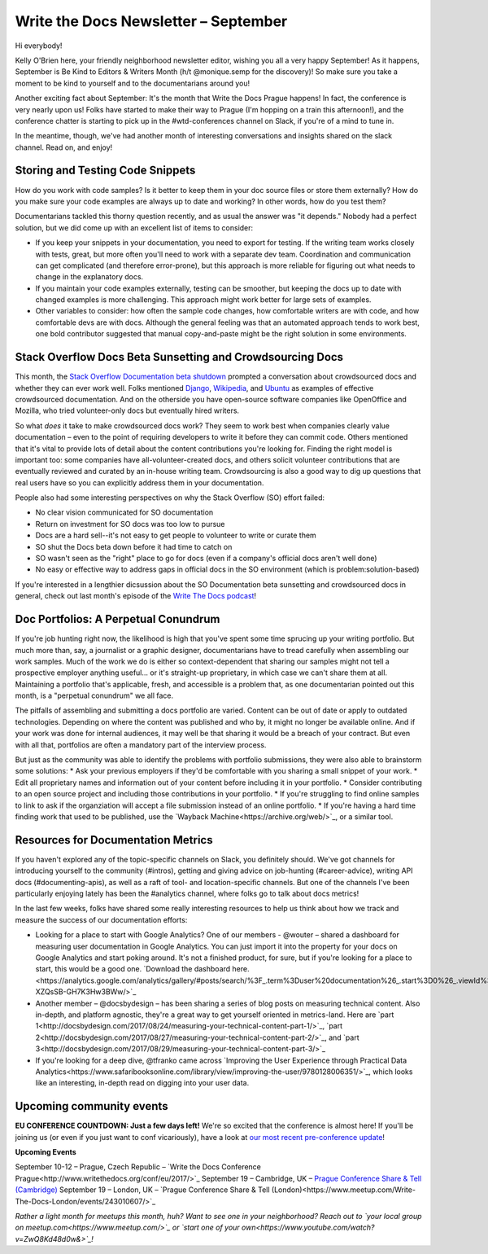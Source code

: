 #####################################
Write the Docs Newsletter – September
#####################################

Hi everybody!

Kelly O'Brien here, your friendly neighborhood newsletter editor, wishing you all a very happy September! As it happens, September is Be Kind to Editors & Writers Month (h/t @monique.semp for the discovery)! So make sure you take a moment to be kind to yourself and to the documentarians around you!

Another exciting fact about September: It's the month that Write the Docs Prague happens! In fact, the conference is very nearly upon us! Folks have started to make their way to Prague (I'm hopping on a train this afternoon!), and the conference chatter is starting to pick up in the #wtd-conferences channel on Slack, if you're of a mind to tune in.

In the meantime, though, we've had another month of interesting conversations and insights shared on the slack channel. Read on, and enjoy!

*********************************
Storing and Testing Code Snippets
*********************************
How do you work with code samples? Is it better to keep them in your doc source files or store them externally? How do you make sure your code examples are always up to date and working? In other words, how do you test them?

Documentarians tackled this thorny question recently, and as usual the answer was "it depends." Nobody had a perfect solution, but we did come up with an excellent list of items to consider:

* If you keep your snippets in your documentation, you need to export for testing. If the writing team works closely with tests, great, but more often you'll need to work with a separate dev team. Coordination and communication can get complicated (and therefore error-prone), but this approach is more reliable for figuring out what needs to change in the explanatory docs.

* If you maintain your code examples externally, testing can be smoother, but keeping the docs up to date with changed examples is more challenging. This approach might work better for large sets of examples.

* Other variables to consider: how often the sample code changes, how comfortable writers are with code, and how comfortable devs are with docs. Although the general feeling was that an automated approach tends to work best, one bold contributor suggested that manual copy-and-paste might be the right solution in some environments.

***********************************************************
Stack Overflow Docs Beta Sunsetting and Crowdsourcing Docs
***********************************************************
This month, the `Stack Overflow Documentation beta shutdown <https://meta.stackoverflow.com/questions/354217/sunsetting-documentation>`_ prompted a conversation about crowdsourced docs and whether they can ever work well. Folks mentioned `Django <https://docs.djangoproject.com/en/1.11/>`_, `Wikipedia <https://www.wikipedia.org>`_, and `Ubuntu <https://help.ubuntu.com>`_ as examples of effective crowdsourced documentation. And on the otherside you have open-source software companies like OpenOffice and Mozilla, who tried volunteer-only docs but eventually hired writers.

So what *does* it take to make crowdsourced docs work? They seem to work best when companies clearly value documentation – even to the point of requiring developers to write it before they can commit code. Others mentioned that it's vital to provide lots of detail about the content contributions you're looking for. Finding the right model is important too: some companies have all-volunteer-created docs, and others solicit volunteer contributions that are eventually reviewed and curated by an in-house writing team. Crowdsourcing is also a good way to dig up questions that real users have so you can explicitly address them in your documentation.

People also had some interesting perspectives on why the Stack Overflow (SO) effort failed:

* No clear vision communicated for SO documentation
* Return on investment for SO docs was too low to pursue
* Docs are a hard sell--it's not easy to get people to volunteer to write or curate them
* SO shut the Docs beta down before it had time to catch on
* SO wasn't seen as the "right" place to go for docs (even if a company's official docs aren't well done)
* No easy or effective way to address gaps in official docs in the SO environment (which is problem:solution-based)

If you're interested in a lengthier dicsussion about the SO Documentation beta sunsetting and crowdsourced docs in general, check out last month's episode of the `Write The Docs podcast <http://podcast.writethedocs.org/2017/08/22/stack-overflow-failure-open-source-challenges/>`_!

*************************************
Doc Portfolios: A Perpetual Conundrum
*************************************
If you're job hunting right now, the likelihood is high that you've spent some time sprucing up your writing portfolio. But much more than, say, a journalist or a graphic designer, documentarians have to tread carefully when assembling our work samples. Much of the work we do is either so context-dependent that sharing our samples might not tell a prospective employer anything useful... or it's straight-up proprietary, in which case we can't share them at all. Maintaining a portfolio that's applicable, fresh, and accessible is a problem that, as one documentarian pointed out this month, is a "perpetual conundrum" we all face.

The pitfalls of assembling and submitting a docs portfolio are varied. Content can be out of date or apply to outdated technologies. Depending on where the content was published and who by, it might no longer be available online. And if your work was done for internal audiences, it may well be that sharing it would be a breach of your contract. But even with all that, portfolios are often a mandatory part of the interview process.

But just as the community was able to identify the problems with portfolio submissions, they were also able to brainstorm some solutions:
* Ask your previous employers if they'd be comfortable with you sharing a small snippet of your work.
* Edit all proprietary names and information out of your content before including it in your portfolio.
* Consider contributing to an open source project and including those contributions in your portfolio.
* If you're struggling to find online samples to link to ask if the organziation will accept a file submission instead of an online portfolio.
* If you're having a hard time finding work that used to be published, use the `Wayback Machine<https://archive.org/web/>`_, or a similar tool.

***********************************
Resources for Documentation Metrics
***********************************

If you haven't explored any of the topic-specific channels on Slack, you definitely should. We've got channels for introducing yourself to the community (#intros), getting and giving advice on job-hunting (#career-advice), writing API docs (#documenting-apis), as well as a raft of tool- and location-specific channels. But one of the channels I've been particularly enjoying lately has been the #analytics channel, where folks go to talk about docs metrics!

In the last few weeks, folks have shared some really interesting resources to help us think about how we track and measure the success of our documentation efforts:

* Looking for a place to start with Google Analytics? One of our members - @wouter – shared a dashboard for measuring user documentation in Google Analytics. You can just import it into the property for your docs on Google Analytics and start poking around. It's not a finished product, for sure, but if you're looking for a place to start, this would be a good one. `Download the dashboard here.<https://analytics.google.com/analytics/gallery/#posts/search/%3F_.term%3Duser%20documentation%26_.start%3D0%26_.viewId%3Dja0-XZQsSB-GH7K3Hw3BWw/>`_
* Another member – @docsbydesign – has been sharing a series of blog posts on measuring technical content. Also in-depth, and platform agnostic, they're a great way to get yourself oriented in metrics-land. Here are `part 1<http://docsbydesign.com/2017/08/24/measuring-your-technical-content-part-1/>`_, `part 2<http://docsbydesign.com/2017/08/27/measuring-your-technical-content-part-2/>`_, and `part 3<http://docsbydesign.com/2017/08/29/measuring-your-technical-content-part-3/>`_
* If you're looking for a deep dive, @tfranko came across  `Improving the User Experience through Practical Data Analytics<https://www.safaribooksonline.com/library/view/improving-the-user/9780128006351/>`_, which looks like an interesting, in-depth read on digging into your user data.

*************************
Upcoming community events
*************************

**EU CONFERENCE COUNTDOWN: Just a few days left!**
We're so excited that the conference is almost here! If you'll be joining us (or even if you just want to conf vicariously), have a look at `our most recent pre-conference update <http://www.writethedocs.org/conf/eu/2017/news/2week-info/>`_!

**Upcoming Events**

September 10-12 – Prague, Czech Republic – `Write the Docs Conference Prague<http://www.writethedocs.org/conf/eu/2017/>`_
September 19 – Cambridge, UK – `Prague Conference Share & Tell (Cambridge) <https://www.meetup.com/Write-The-Docs-Cambridge/events/240634962/>`_
September 19 – London, UK – `Prague Conference Share & Tell (London)<https://www.meetup.com/Write-The-Docs-London/events/243010607/>`_

*Rather a light month for meetups this month, huh? Want to see one in your neighborhood? Reach out to `your local group on meetup.com<https://www.meetup.com/>`_ or `start one of your own<https://www.youtube.com/watch?v=ZwQ8Kd48d0w&>`_!*
